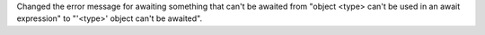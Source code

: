 Changed the error message for awaiting something that can't be awaited from "object <type> can't be used in an await expression" to "'<type>' object can't be awaited".
